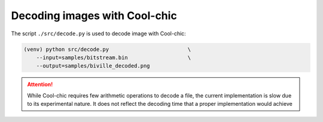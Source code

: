Decoding images with Cool-chic
===============================

The script ``./src/decode.py`` is used to decode image with Cool-chic:

.. code:: bash

    (venv) python src/decode.py                         \
        --input=samples/bitstream.bin                   \
        --output=samples/biville_decoded.png

.. attention::

    While Cool-chic requires few arithmetic operations to decode a file, the
    current implementation is slow due to its experimental nature. It does not
    reflect the decoding time that a proper implementation would achieve
